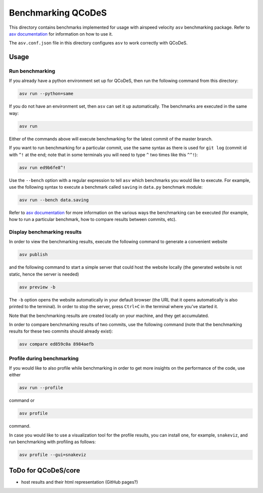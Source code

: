 Benchmarking QCoDeS
===================

This directory contains benchmarks implemented for usage with airspeed
velocity ``asv`` benchmarking package. Refer to `asv documentation`_ for
information on how to use it.

.. _asv documentation: https://asv.readthedocs.io/en/stable/index.html

The ``asv.conf.json`` file in this directory configures ``asv`` to work
correctly with QCoDeS.

Usage
-----

Run benchmarking
````````````````

If you already have a python environment set up for QCoDeS, then run the
following command from this directory:

.. code:: bash

  asv run --python=same

If you do not have an environment set, then ``asv`` can set it up
automatically. The benchmarks are executed in the same way:

.. code:: bash

  asv run

Either of the commands above will execute benchmarking for the latest commit
of the master branch.

If you want to run benchmarking for a particular commit, use the same syntax
as there is used for ``git log`` (commit id with ``^!`` at the end; note that in
some terminals you will need to type ``^`` two times like this ``^^!``):

.. code:: bash

  asv run ed9b6fe8^!

Use the ``--bench`` option with a regular expression to tell ``asv`` which
benchmarks you would like to execute. For example, use the following syntax
to execute a benchmark called ``saving`` in ``data.py`` benchmark module:

.. code:: bash

  asv run --bench data.saving

Refer to `asv documentation`_ for more information on the various ways the
benchmarking can be executed (for example, how to run a particular
benchmark, how to compare results between commits, etc).

Display benchmarking results
````````````````````````````

In order to view the benchmarking results, execute the following command
to generate a convenient website

.. code:: bash

  asv publish

and the following command to start a simple server that could host the
website locally (the generated website is not static, hence the server is
needed)

.. code:: bash

  asv preview -b

The ``-b`` option opens the website automatically in your default browser
(the URL that it opens automatically is also printed to the terminal). In
order to stop the server, press ``Ctrl+C`` in the terminal where you've
started it.

Note that the benchmarking results are created locally on your machine, and
they get accumulated.

In order to compare benchmarking results of two commits, use the following
command (note that the benchmarking results for these two commits should
already exist):

.. code:: bash

  asv compare ed859c0a 8984aefb


Profile during benchmarking
```````````````````````````

If you would like to also profile while benchmarking in order to get more
insights on the performance of the code, use either

.. code:: bash

  asv run --profile

command or

.. code:: bash

  asv profile

command.

In case you would like to use a visualization tool for the profile results,
you can install one, for example, ``snakeviz``, and run benchmarking with
profiling as follows:

.. code:: bash

  asv profile --gui=snakeviz


ToDo for QCoDeS/core
--------------------

- host results and their html representation (GitHub pages?)
